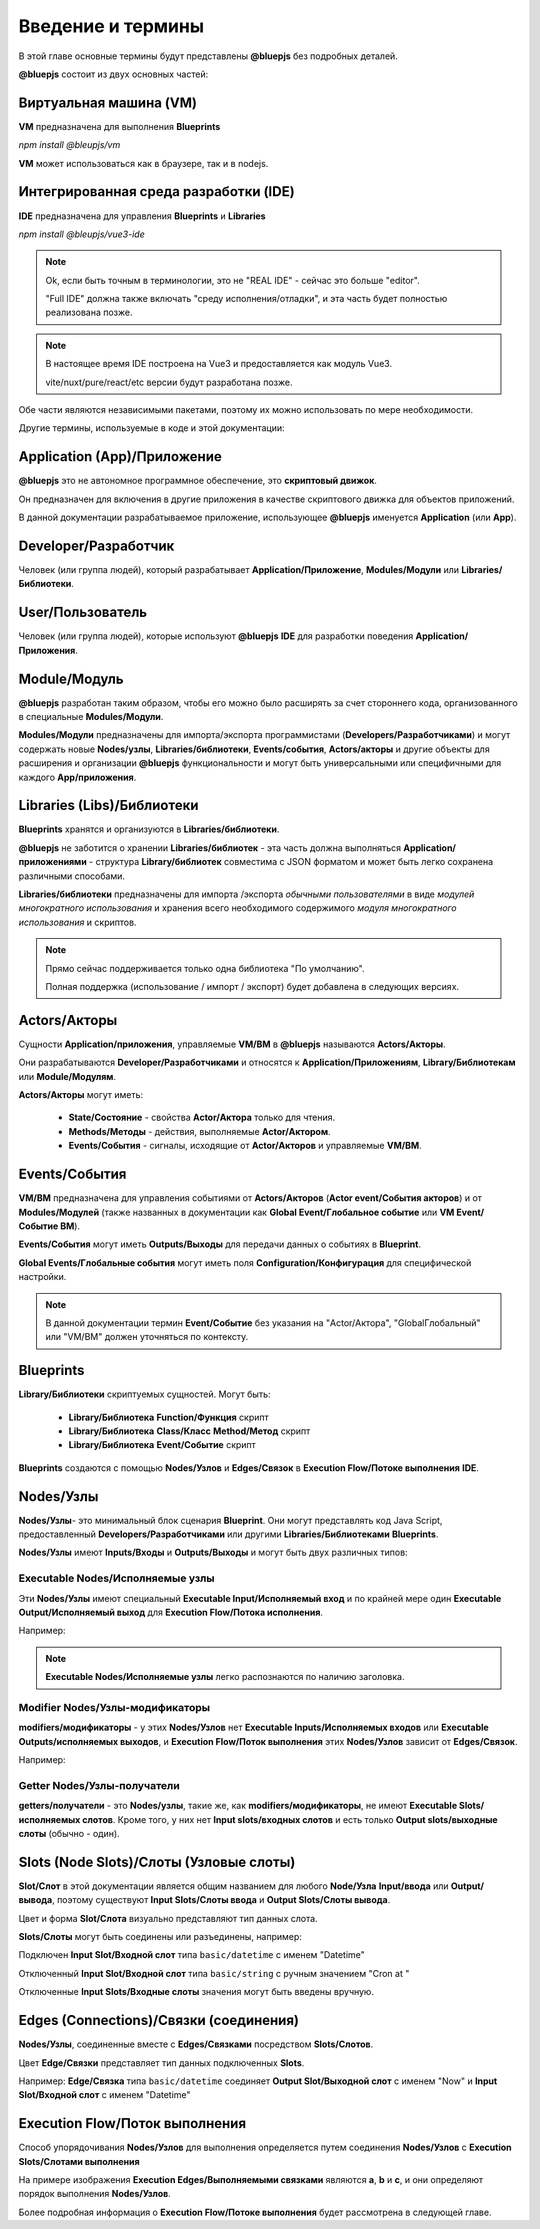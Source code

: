 Введение и термины
==================

В этой главе основные термины будут представлены **@bluepjs** без подробных деталей.

**@bluepjs** состоит из двух основных частей:

Виртуальная машина (VM)
-----------------------

**VM** предназначена для выполнения **Blueprints**

*npm install @bleupjs/vm*

**VM** может использоваться как в браузере, так и в nodejs.

Интегрированная среда разработки (IDE)
--------------------------------------

**IDE** предназначена для управления **Blueprints** и **Libraries**

*npm install @bleupjs/vue3-ide*

.. note::

   Ok, если быть точным в терминологии, это не "REAL IDE" - сейчас это больше "editor".
   
   "Full IDE" должна также включать "среду исполнения/отладки", и эта часть будет полностью реализована позже.

.. note::

   В настоящее время IDE построена на Vue3 и предоставляется как модуль Vue3.

   vite/nuxt/pure/react/etc версии будут разработана позже.

Обе части являются независимыми пакетами, поэтому их можно использовать по мере необходимости.

Другие термины, используемые в коде и этой документации:

Application (App)/Приложение
----------------------------

**@bluepjs** это не автономное программное обеспечение, это **скриптовый движок**.

Он предназначен для включения в другие приложения в качестве скриптового движка для объектов приложений.

В данной документации разрабатываемое приложение, использующее **@bluepjs** именуется **Application** (или **App**).

Developer/Разработчик
-----------------------

Человек (или группа людей), который разрабатывает **Application/Приложение**, **Modules/Модули** или **Libraries/Библиотеки**.

User/Пользователь
-----------------

Человек (или группа людей), которые используют **@bluepjs** **IDE** для разработки поведения **Application/Приложения**.

Module/Модуль
-------------

**@bluepjs** разработан таким образом, чтобы его можно было расширять за счет стороннего кода, организованного в специальные **Modules/Модули**.

**Modules/Модули** предназначены для импорта/экспорта программистами (**Developers/Разработчиками**) и могут содержать новые **Nodes/узлы**, **Libraries/библиотеки**, **Events/события**, **Actors/акторы** и другие объекты для расширения и организации **@bluepjs** функциональности и могут быть универсальными или специфичными для каждого **App/приложения**.

Libraries (Libs)/Библиотеки
---------------------------

**Blueprints** хранятся и организуются в **Libraries/библиотеки**.

**@bluepjs** не заботится о хранении **Libraries/библиотек** - эта часть должна выполняться **Application/приложениями** - структура **Library/библиотек** совместима с JSON форматом и может быть легко сохранена различными способами.

**Libraries/библиотеки** предназначены для импорта /экспорта *обычными пользователями* в виде *модулей многократного использования* и хранения всего необходимого содержимого *модуля многократного использования* и скриптов.

.. note::

   Прямо сейчас поддерживается только одна библиотека "По умолчанию".

   Полная поддержка (использование / импорт / экспорт) будет добавлена в следующих версиях.

Actors/Акторы
-------------

Сущности **Application/приложения**, управляемые **VM/ВМ** в **@bluepjs** называются **Actors/Акторы**.

Они разрабатываются **Developer/Разработчиками** и относятся к **Application/Приложениям**, **Library/Библиотекам** или **Module/Модулям**.

**Actors/Акторы** могут иметь:

  * **State/Состояние** - свойства **Actor/Актора** только для чтения.
  * **Methods/Методы** - действия, выполняемые **Actor/Актором**.
  * **Events/События** - сигналы, исходящие от **Actor/Акторов** и управляемые **VM/ВМ**.

Events/События
--------------

**VM/ВМ** предназначена для управления событиями от **Actors/Акторов** (**Actor event/События акторов**) и от **Modules/Модулей** (также названных в документации как **Global Event/Глобальное событие** или **VM Event/Событие ВМ**).

**Events/События** могут иметь **Outputs/Выходы** для передачи данных о событиях в **Blueprint**.

**Global Events/Глобальные события** могут иметь поля **Configuration/Конфигурация** для специфической настройки.

.. note::

   В данной документации термин **Event/Событие** без указания на "Actor/Актора", "GlobalГлобальный" или "VM/ВМ" должен уточняться по контексту.

Blueprints
----------

**Library/Библиотеки** скриптуемых сущностей. Могут быть:

  * **Library/Библиотека** **Function/Функция** скрипт
  * **Library/Библиотека** **Class/Класс** **Method/Метод** скрипт
  * **Library/Библиотека** **Event/Событие** скрипт
    
**Blueprints** создаются с помощью **Nodes/Узлов** и **Edges/Связок** в **Execution Flow/Потоке выполнения** **IDE**.

Nodes/Узлы
----------

**Nodes/Узлы**- это минимальный блок сценария **Blueprint**. Они могут представлять код Java Script, предоставленный **Developers/Разработчиками** или другими **Libraries/Библиотеками** **Blueprints**.

**Nodes/Узлы** имеют **Inputs/Входы** и **Outputs/Выходы** и могут быть двух различных типов:

Executable Nodes/Исполняемые узлы
~~~~~~~~~~~~~~~~~~~~~~~~~~~~~~~~~

Эти **Nodes/Узлы** имеют специальный **Executable Input/Исполняемый вход** и по крайней мере один **Executable Output/Исполняемый выход** для **Execution Flow/Потока исполнения**.

Например:

.. image:: ./_static/intro-executable-node.png
   :alt: Executable Node example

.. note::

   **Executable Nodes/Исполняемые узлы** легко распознаются по наличию заголовка.

Modifier Nodes/Узлы-модификаторы
~~~~~~~~~~~~~~~~~~~~~~~~~~~~~~~~

**modifiers/модификаторы** - у этих **Nodes/Узлов** нет **Executable Inputs/Исполняемых входов** или **Executable Outputs/исполняемых выходов**, и **Execution Flow/Поток выполнения** этих **Nodes/Узлов** зависит от **Edges/Связок**.

Например:

.. image:: ./_static/intro-modifier-node.png
   :alt: Modifier Node example

Getter Nodes/Узлы-получатели
~~~~~~~~~~~~~~~~~~~~~~~~~~~~

**getters/получатели** - это **Nodes/узлы**, такие же, как **modifiers/модификаторы**, не имеют **Executable Slots/исполняемых слотов**. Кроме того, у них нет **Input slots/входных слотов** и есть только **Output slots/выходные слоты** (обычно - один).

.. image:: ./_static/intro-getter-node.png
   :alt: Getter Node example

Slots (Node Slots)/Слоты (Узловые слоты)
----------------------------------------

**Slot/Слот** в этой документации является общим названием для любого **Node/Узла** **Input/ввода** или **Output/вывода**, поэтому существуют **Input Slots/Слоты ввода** и **Output Slots/Слоты вывода**.

Цвет и форма **Slot/Слота** визуально представляют тип данных слота.

**Slots/Слоты** могут быть соединены или разъединены, например:

Подключен **Input Slot/Входной слот** типа ``basic/datetime`` с именем "Datetime"

.. image:: ./_static/intro-connected-slot.png
   :alt: Connected Input Datetime Slot

Отключенный **Input Slot/Входной слот** типа ``basic/string`` с ручным значением "Cron at "

.. image:: ./_static/intro-disconnected-slot.png
   :alt: Disconnected Input String Slot

Отключенные **Input Slots/Входные слоты** значения могут быть введены вручную.

Edges (Connections)/Связки (соединения)
---------------------------------------

**Nodes/Узлы**, соединенные вместе с **Edges/Связками** посредством **Slots/Слотов**.

Цвет **Edge/Связки** представляет тип данных подключенных **Slots**.

Например: **Edge/Связка** типа ``basic/datetime`` соединяет **Output Slot/Выходной слот** с именем "Now" и **Input Slot/Входной слот** с именем "Datetime"

.. image:: ./_static/intro-edge.png
   :alt: Edge of type datetime

Execution Flow/Поток выполнения
-------------------------------

Способ упорядочивания **Nodes/Узлов** для выполнения определяется путем соединения **Nodes/Узлов** с **Execution Slots/Слотами выполнения**

.. image:: ./_static/intro-execution-flow.png
   :alt: Execution flow example

На примере изображения **Execution Edges/Выполняемыми связками** являются **a**, **b** и **c**, и они определяют порядок выполнения **Nodes/Узлов**.

Более подробная информация о **Execution Flow/Потоке выполнения** будет рассмотрена в следующей главе.
